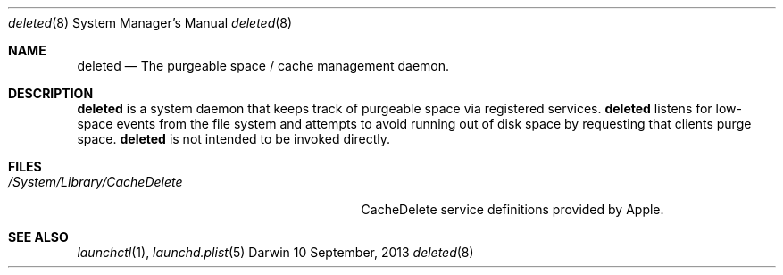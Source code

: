 .Dd 10 September, 2013
.Dt deleted 8
.Os Darwin
.Sh NAME
.Nm deleted
.Nd The purgeable space / cache management daemon.
.Sh DESCRIPTION
.Nm
is a system daemon that keeps track of purgeable space via registered services.
.Nm
listens for low-space events from the file system and attempts to avoid running out
of disk space by requesting that clients purge space.
.Nm
is not intended to be invoked directly.
.Sh FILES
.Bl -tag -width "/System/Library/CacheDelete" -compact
.It Pa /System/Library/CacheDelete
CacheDelete service definitions provided by Apple.
.El
.Sh SEE ALSO
.Xr launchctl 1 ,
.Xr launchd.plist 5
